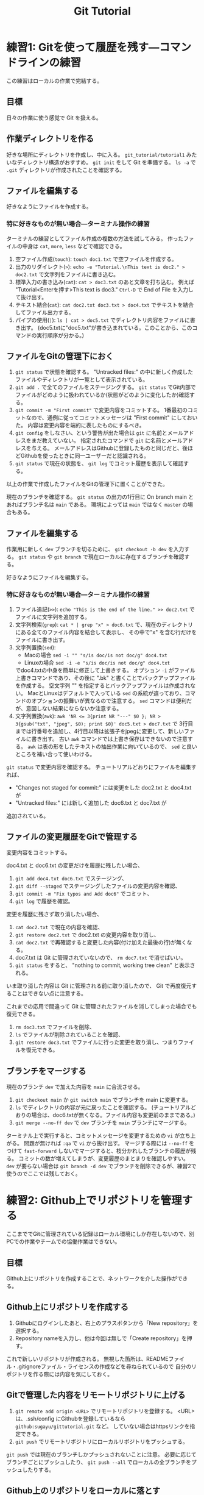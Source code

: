#+title: Git Tutorial

* 練習1: Gitを使って履歴を残す---コマンドラインの練習
この練習はローカルの作業で完結する。

** 目標
日々の作業に使う感覚で Git を扱える。

** 作業ディレクトリを作る
好きな場所にディレクトリを作成し、中に入る。
~git_tutorial/tutorial1~ みたいなディレクトリ構造がおすすめ。
~git init~ をして Git を準備する。
~ls -a~ で ~.git~ ディレクトリが作成されたことを確認する。

** ファイルを編集する
好きなようにファイルを作成する。

*** 特に好きなものが無い場合---ターミナル操作の練習
ターミナルの練習としてファイル作成の複数の方法を試してみる。
作ったファイルの中身は ~cat~, ~more~, ~less~ などで確認できる。
1. 空ファイル作成(~touch~):
   ~touch doc1.txt~ で空ファイルを作成する。
2. 出力のリダイレクト(~>~):
   ~echo -e "Tutorial.\nThis text is doc2." > doc2.txt~
   で文字列をファイルに書き込む。
3. 標準入力の書き込み(~cat~):
   ~cat > doc3.txt~ のあと文章を打ち込む。
   例えば "Tutorial<Enterを押す>This text is doc3."
   ~Ctrl-D~ で End of File を入力して抜け出す。
4. テキスト結合(~cat~):
   ~cat doc2.txt doc3.txt > doc4.txt~ でテキストを結合してファイル出力する。
5. パイプの使用(~|~):
   ~ls | cat > doc5.txt~ でディレクトリ内容をファイルに書き出す。
   (doc5.txtに"doc5.txt"が書き込まれている。このことから、このコマンドの実行順序が分かる。)

** ファイルをGitの管理下におく
1. ~git status~ で状態を確認する。
   "Untracked files:" の中に新しく作成したファイルやディレクトリが一覧として表示されている。
2. ~git add .~ で全てのファイルをステージングする。
   ~git status~ でGit内部でファイルがどのように扱われているか(状態がどのように変化したか)確認する。
3. ~git commit -m "First commit"~ で変更内容をコミットする。
   1番最初のコミットなので、通例に従ってコミットメッセージは "First commit" にしておいた。
   内容は変更内容を端的に表したものにするべき。
4. ~git config~ をしなさい、という警告が出た場合は ~git~ に名前とメールアドレスをまだ教えていない。
   指定されたコマンドで ~git~ に名前とメールアドレスを与える。
   メールアドレスはGithubに登録したものと同じだと、後ほどGithubを使ったときに同一ユーザーだと認識される。
5. ~git status~ で現在の状態を、 ~git log~ でコミット履歴を表示して確認する。

以上の作業で作成したファイルをGitの管理下に置くことができた。

現在のブランチを確認する。
~git status~ の出力の1行目に On branch main とあればブランチ名は ~main~ である。
環境によっては ~main~ ではなく ~master~ の場合もある。

** ファイルを編集する
作業用に新しく ~dev~ ブランチを切るために、 ~git checkout -b dev~ を入力する。
~git status~ や ~git branch~ で現在ローカルに存在するブランチを確認する。

好きなようにファイルを編集する。

*** 特に好きなものが無い場合---ターミナル操作の練習
1. ファイル追記(~>>~):
   ~echo "This is the end of the line." >> doc2.txt~ でファイルに文字列を追加する。
2. 文字列検索(~grep~):
   ~cat * | grep "x" > doc6.txt~ で、現在のディレクトリにある全てのファイル内容を結合して表示し、
   その中で"x" を含む行だけをファイルに書き出す。
3. 文字列置換(~sed~):
   - Macの場合 ~sed -i "" "s/is doc/is not doc/g" doc4.txt~
   - Linuxの場合 ~sed -i -e "s/is doc/is not doc/g" doc4.txt~
   でdoc4.txtの中身を簡単に修正して上書きする。
   オプション ~-i~ がファイル上書きコマンドであり、その後に ".bk" と書くことでバックアップファイルを作成する。
   空文字列 "" を指定するとバックアップファイルは作成されない。
   MacとLinuxはデフォルトで入っている ~sed~ の系統が違っており、コマンドのオプションの振舞いが異なるので注意する。
   ~sed~ コマンドは便利だが、意図しない結果にならないか注意する。
4. 文字列置換(~awk~):
   ~awk 'NR <= 3{print NR "---" $0 }; NR > 3{gsub("txt", "jpeg", $0); print $0}' doc5.txt > doc7.txt~ で
   3行目までは行番号を追加し、4行目以降は拡張子をjpegに変更して、新しいファイルに書き出す。
   古い ~awk~ コマンドでは上書き保存はできないので注意する。
   ~awk~ は表の形をしたテキストの抽出作業に向いているので、 ~sed~ と良いところを補い合って使いわける。

~git status~ で変更内容を確認する。
チュートリアルどおりにファイルを編集すれば、
- "Changes not staged for commit:" には変更をした doc2.txt と doc4.txt が
- "Untracked files:" には新しく追加した doc6.txt と doc7.txt が
追加されている。

** ファイルの変更履歴をGitで管理する
変更内容をコミットする。

doc4.txt と doc6.txt の変更だけを履歴に残したい場合、
1. ~git add doc4.txt doc6.txt~ でステージング、
2. ~git diff --staged~ でステージングしたファイルの変更内容を確認、
3. ~git commit -m "Fix typos and Add doc6"~ でコミット、
4. ~git log~ で履歴を確認。

変更を履歴に残さず取り消したい場合、
1. ~cat doc2.txt~ で現在の内容を確認、
2. ~git restore doc2.txt~ で doc2.txt の変更内容を取り消し、
3. ~cat doc2.txt~ で再確認すると変更した内容(付け加えた最後の行)が無くなる。
4. doc7.txt は Git に管理されていないので、 ~rm doc7.txt~ で消せばいい。
5. ~git status~ をすると、 "nothing to commit, working tree clean" と表示される。
いま取り消した内容は Git に管理される前に取り消したので、 Git で再度復元することはできない点に注意する。

これまでの応用で間違って Git に管理されたファイルを消してしまった場合でも復元できる。
1. ~rm doc3.txt~ でファイルを削除、
2. ~ls~ でファイルが削除されていることを確認、
3. ~git restore doc3.txt~ でファイルに行った変更を取り消し、つまりファイルを復元できる。

** ブランチをマージする
現在のブランチ ~dev~ で加えた内容を ~main~ に合流させる。
1. ~git checkout main~ か ~git switch main~ でブランチを main に変更する。
2. ~ls~ でディレクトリの内容が元に戻ったことを確認する。
   (チュートリアルどおりの場合は、doc6.txtが無くなる。ファイル内容も変更前のままである。)
3. ~git merge --no-ff dev~ で ~dev~ ブランチを ~main~ ブランチにマージする。

ターミナル上で実行すると、コミットメッセージを変更するための ~vi~ が立ち上がる。
問題が無ければ ~:qa~ で ~vi~ から抜け出す。
マージする際には ~--no-ff~ をつけて ~fast-forward~ しないでマージすると、枝分かれしたブランチの履歴が残る。
コミットの数が増えてしまうが、変更履歴のまとまりを確認しやすい。
~dev~ が要らない場合は ~git branch -d dev~ でブランチを削除できるが、練習2で使うのでここでは残しておく。

* 練習2: Github上でリポジトリを管理する
ここまででGitに管理されている記録はローカル環境にしか存在しないので、別PCでの作業やチームでの協働作業はできない。

** 目標
Github上にリポジトリを作成することで、ネットワークを介した操作ができる。

** Github上にリポジトリを作成する
1. Githubにログインしたあと、右上のプラスボタンから「New repository」を選択する。
2. Repository nameを入力し、他は今回は無しで「Create repository」を押す。

これで新しいリポジトリが作成される。
無視した箇所は、READMEファイル・.gitignoreファイル・ライセンスの作成などを尋ねられているので
自分のリポジトリを作る際には内容を気にしておく。

** Gitで管理した内容をリモートリポジトリに上げる
1. ~git remote add origin <URL>~ でリモートリポジトリを登録する。
   <URL>は、.ssh/config にGithubを登録しているなら ~github:sugayu/gittutorial.git~ など。
   していない場合はhttpsリンクを指定できる。
2. ~git push~ でリモートリポジトリにローカルリポジトリをプッシュする。

~git push~ では現在のブランチしかプッシュされないことに注意。
必要に応じてブランチごとにプッシュしたり、 ~git push --all~ でローカルの全ブランチをプッシュしたりする。

** Github上のリポジトリをローカルに落とす
作ったリモートリポジトリを、違うパソコンにコピーする気持ちで、
異なるディレクトリに落としてくる。

1. 現在の作業ディレクトリのひとつ前に戻る。
2. ~git clone <URL>~ でリポジトリをクローンする。
   もしリモートリポジトリ名と、先ほどまで作業していたリポジトリ名が完全に同じ場合は
   名前が衝突してしまうので ~git clone <URL> <name>~ で名前を変える。
3. ディレクトリに入り、 ~git status~ で状況を見る。

この方法で落とされるブランチはメインブランチだけなので、
他のブランチも持ってくる場合は ~git fetch~ や ~git pull~ する必要がある。

1. ~git branch -r~ でメインブランチしかないことを確認する。
2. ~git fetch~ で全てのブランチの情報を持ってくる。
3. ~git branch -r~ でローカルのブランチを確認する。
4. ~git checkout dev~ で ~dev~ ブランチに移動する。
5. ~git branch -r~ でローカルに ~dev~ ブランチが作成されたことを確認する。

* 練習3: プルリクエスト---Pythonコード開発に向けて
この練習では、コード開発に貢献するために、既存コードに編集を加えてプルリクエストを出すところまでを行う。
マージが衝突した場合の対応や、編集の結果コードの振舞いがどう変わったかの確認もする。

** 目標
- プルリクエストが出せる
- マージの衝突を解決できる

** リポジトリをクローンする
練習1、練習2でGitで管理したディレクトリからは一つ前に戻る。
チュートリアルのためのリポジトリをGithubからクローンする。
#+begin_src bash
  git clone github:sugayu/gittutorial.git
#+end_src
で現在のディレクトリに gittutorial というディレクトリが作成されるのでその中に入る。

~git clone~ を行ってすぐは ~master~ ブランチにいるはずである。
開発用の ~dev~ ブランチへ移動し、さらに ~dev~ から ~feature-<名前>~ ブランチを切って、そのブランチへ移動する。
~<名前>~ には適当に自分のアカウント名や自分と特定できるものを入れる。
本来は、ブランチ名はこれから実装する内容を一言で表す名をつける。

** Pythonコードを実行する---ターミナルの練習
gittutorial ディレクトリのルートで、以下のコマンドを打ってコードを実行する。
#+begin_src bash
  PYTHONPATH=src python -c "from gittutorial import print_favorites; print_favorites()"
#+end_src
- ~PYTHONPATH~ :: Pythonコードのパスを設定する環境変数。
  コマンドの直前に代入すると、そのコマンドを走らせるときだけ環境変数を上書きすることができる。
- ~python -c~ :: 直後の文字列を Python で実行する。
- ~;~ :: Python で複数行にわたるコードを1行で書きたいときはセミコロンを使う。
  Python でなんでもかんでも1行にまとめることは推奨されないので、ターミナルでワンライナーを書くときに使うくらいで。

~print_favorites~ を実行すると、「コード作成者の好きなもの」が表示される。

** コードを編集する
エディタでコードを編集する。
[[../src/gittutorial/module.py]] モジュールの中の ~print_favorites~ 関数を編集して、
~favorites~ 変数にあなたの好きなものを追加する。

*** コミット
変更したファイルをステージに追加し、メッセージをつけてコミットする。
コミットメッセージの書き方はプロジェクトごとに異なるので、決まりがあるのならばその決まりに従って書かなければならない。
基本的には、
- 簡潔に1行で書く。
- 詳細を加えたい場合には3行目以降に書く。
- 英語の動詞から始めるのが良いとされている。
- [[https://qiita.com/shikichee/items/a5f922a3ef3aa58a1839][GitHubで使われている実用英語コメント集 #Python - Qiita]]

** Gitを使って編集した内容をリモートリポジトリに反映する

*** プッシュ
複数人がチュートリアルに参加している場合には、この部分は初めは一人だけが行うと良い。
通常他人が作ったリポジトリにはプッシュできないが、コラボレータになっていると可能となる。
コードの変更を他のメンバーに通知してプロジェクトに反映するため、 ~git push~ でリモートリポジトリにプッシュする。
リモートリポジトリに ~feature-<name>~ ブランチが作成されていないので、プッシュと同時に作成する。

注意することとして、 ~master~ ブランチは責任者しか編集してはいけない。
~master~ ブランチに直接編集を加えてプッシュしないように気をつける。

** プルリクエストを出し、コード作成者が承認する
複数人がチュートリアルに参加している場合には、この部分は初めは一人だけが行うと良い。
プルリクエストは、 GitではなくGithubの機能。
コードの作成者にGithub webサイト上でプルリクエストを送信する。
1. Github上で自分が作ったブランチに移動する。
2. 「This branch is ...」が出てきたら、「Contibute」を押して「Open pull request」を行う。
3. どのブランチからどのブランチへマージしたいのかを指定する。
4. タイトルと内容を記入して、「Create pull request」をする。

プルリクエストを受けたコード作成者(リポジトリ管理者)は、コードの中身を確認してプルリクエストを承認する。
承認されると、 ~feature-<name>~ が ~dev~ にマージされ、変更内容が ~dev~ ブランチのコードに反映される。
一人の編集結果がマージされると、他の人はリベースが必要になると (後述)。

** コード内容の変更を確認する
チュートリアル参加者は皆、ターミナル上で ~dev~ ブランチに切り替えて、 ~git pull~ でプルする。
プルするとサーバー側で更新された ~dev~ ブランチの内容がローカルと同期する。
以下のコードを打ち、出力内容の変更を確認する。
#+begin_src bash
  PYTHONPATH=src python -c "from gittutorial import print_favorites; print_favorites()"
#+end_src

** 手元の feature-<name> ブランチに最新の dev の内容を反映する
上記の過程を経ると、プルリクエストを出した人以外は ~feature-<name>~ を作成したあとに、 ~dev~ の内容が変更されてしまった。
このままでは変更内容同士が衝突(merge conflict)するので、衝突を解決する必要がある。

1. マージ時に解決するため、そのままプルリクエストを出してみる。何が起こるかを確認する。
2. リベースを使って事前に解決する。
以下では 2 について述べる。

** feature-<name> ブランチをリベースする
リベースをすることで、 ~feature-<name>~ の分岐元を最新の ~dev~ へと変更する。
このとき、予想どおり衝突が生じるのでこれを解決する。

1. ~git checkout feature-<name>~ でブランチを変更する。
2. ~git rebase dev~ で ~feature-<name>~ の分岐元を ~dev~ ブランチの現在位置へと変更する。
   このコマンドにより、 =CONFLICT (content): Merge conflict in src/gittutorial/module.py= が出る。
3. ~git status~ で状況を見て、「both modified: src/gittutorial/module.py」となっていることを確認する。
4. エディタで編集して衝突箇所を直す。
5. ~git status~ で衝突が解決されていることを確認し、 ~git rebase --continue~ でリベースを実行する。
6. ~git graph~ などでブランチの根本が変更されていることを確認する。

** プルリクエスト、承認、変更の確認を繰り返す
[[プルリクエストを出し、コード作成者が承認する][#プルリクエストを出し、コード作成者が承認する]] から [[手元の feature-dev ブランチに最新の dev の内容を反映する][#手元の feature-dev ブランチに最新の dev の内容を反映する]] を繰り返す。
可能ならプルリクエストを承認する人を交代しながらやる。

全員が変更を終えたら、リポジトリ管理者が  ~dev~ の内容を ~master~ にマージする。
(練習4をするなら、その前に練習4の[[*Python環境の構築][#Python環境の構築]]をすると良い。)

* 練習4: Pythonコード開発
ここまでくればGithubを使ってPythonコード開発が可能である。
個人的なユーティリティライブラリを作ってPython上でインポートできるようにすると便利である。
この練習ではPythonに限定して知っておくと便利な内容を書く。

** Python環境の構築
この項目は Git とは直接関係ない。
ここで設定をしておくと、 Python パッケージを作る際に気をつけるべきことの話につながる。

~conda~ で新しく環境を作成する。
環境を作成したのち、その環境でチュートリアル用のコードをダウンロードする。
#+begin_src bash
  conda create -n gittutorial python=3.9
  conda activate gittutorial
  pip install git+ssh://git@github.com/sugayu/gittutorial.git
#+end_src
正しくダウンロードできていれば、以下のコードが動く。
#+begin_src bash
  python -c "from gittutorial import print_favorites; print_favorites()"
#+end_src

** コードに変更を加える
練習3に従ってコードに変更を加え、 ~master~ ブランチにアップデートする。

** pip のふるまいを確認する
~master~ ブランチがアップデートされたので、 ~pip~ でパッケージのアップデートを試みる。
#+begin_src bash
  pip install --upgrade git+ssh://git@github.com/sugayu/gittutorial.git
#+end_src
アップデートを行っても最新のコードが反映されないはず。以下のPythonコード
#+begin_src bash
  python -c "from gittutorial import print_favorites; print_favorites()"
#+end_src
を試してみても、最初のバージョンのコードが動く。

この問題は ~pip~ 側の仕様から生じている。
~pip~ はコードの変更それ自体ではなく、バージョン番号でアップデートを管理する。
これまでの過程でバージョン番号をアップデートしていないので ~pip~ はパッケージに変更があったことを認識できなかった。

本来は ~main~ ブランチにマージする前に ~release~ を切り、そこでバージョンをアップデートするとよい。
バージョン番号は[[../pyproject.toml]]で管理しているが、中を読むと実質的に[[../src/gittutorial/_version.py]]で管理していることが分かる。
バージョン番号をアップデートして、 ~pip~ でアップデートできることを確認する。
ついでにタグ番号もつけておくとよい。

** 編集可能モードでのインストール
~pip~ には編集可能モードでのインストールも選択できる:
#+begin_src bash
  pip install -e .
#+end_src
これはローカルディレクトリ(現在のディレクトリ)を編集モード(~-e~)でインストールコマンドである。
この方式で読み込めば、コードに加えた変更がすぐに反映される。
そのため、 ~pip install --upgrade~ やバージョンの変更などをする必要がない。

** 自作Pythonライブラリを使うための他の方法
~pip~ でGithubからインストールしたり、ローカルでインストールする以外にも、以下の方法がある。

*** PYTHONPATHを指定する
途中で変数指定したように、 ~PYTHONPATH~ にPythonディレクトリを置いておけば、Python環境に依らずインポート可能になる。
また、編集可能モードとかを気にせずにいつでも編集内容が反映される。
菅原は自作ライブラリはこの方法でインポートしている。具体的には、
1. =~/src/python/= というディレクトリを作成し、Pythonライブラリはここで管理する。
2. =~/.local/lib/python= というディレクトリを作り、 ~PYTHONPATH~ を使ってここにパスを通す。
3. =~/.local/lib/python= には =~/src/python/<project>/src/<project>= ディレクトリへのシンボリックリンクを置く。
